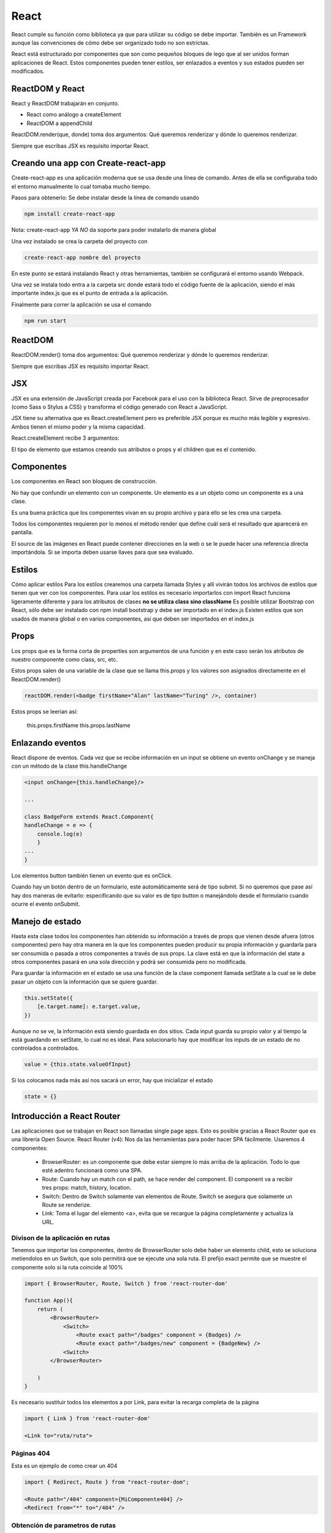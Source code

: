 =====
React
=====

React cumple su función como biblioteca ya que para utilizar su código
se debe importar. También es un Framework aunque las convenciones de
cómo debe ser organizado todo no son estrictas.

React está estructurado por componentes que son como pequeños bloques de
lego que al ser unidos forman aplicaciones de React. Estos componentes
pueden tener estilos, ser enlazados a eventos y sus estados pueden ser
modificados.

ReactDOM y React
================

React y ReactDOM trabajarán en conjunto.

-  React como análogo a createElement
-  ReactDOM a appendChild

ReactDOM.render(que, donde) toma dos argumentos: Qué queremos renderizar
y dónde lo queremos renderizar.

Siempre que escribas JSX es requisito importar React.

Creando una app con Create-react-app
====================================

Create-react-app es una aplicación moderna que se usa desde una línea de
comando. Antes de ella se configuraba todo el entorno manualmente lo
cual tomaba mucho tiempo.

Pasos para obtenerlo: Se debe instalar desde la línea de comando usando

.. code:: bash

   npm install create-react-app

Nota: create-react-app *YA NO* da soporte para poder instalarlo de
manera global

Una vez instalado se crea la carpeta del proyecto con

.. code:: bash

   create-react-app nombre del proyecto

En este punto se estará instalando React y otras herramientas, también
se configurará el entorno usando Webpack.

Una vez se instala todo entra a la carpeta src donde estará todo el
código fuente de la aplicación, siendo el más importante index.js que es
el punto de entrada a la aplicación.

Finalmente para correr la aplicación se usa el comando

.. code:: bash

   npm run start


ReactDOM
========

ReactDOM.render() toma dos argumentos: Qué queremos renderizar y dónde
lo queremos renderizar.

Siempre que escribas JSX es requisito importar React.

JSX
===

JSX es una extensión de JavaScript creada por Facebook para el uso con
la biblioteca React. Sirve de preprocesador (como Sass o Stylus a CSS) y
transforma el código generado con React a JavaScript.

JSX tiene su alternativa que es React.createElement pero es preferible
JSX porque es mucho más legible y expresivo. Ambos tienen el mismo poder
y la misma capacidad.

React.createElement recibe 3 argumentos:

El tipo de elemento que estamos creando sus atributos o props y el
children que es el contenido.

Componentes
===========

Los componentes en React son bloques de construcción.

No hay que confundir un elemento con un componente. Un elemento es a un
objeto como un componente es a una clase.

Es una buena práctica que los componentes vivan en su propio archivo y
para ello se les crea una carpeta.

Todos los componentes requieren por lo menos el método render que define
cuál será el resultado que aparecerá en pantalla.

El source de las imágenes en React puede contener direcciones en la web
o se le puede hacer una referencia directa importándola. Si se importa
deben usarse llaves para que sea evaluado.

Estilos
=======

Cómo aplicar estilos Para los estilos crearemos una carpeta llamada
Styles y allí vivirán todos los archivos de estilos que tienen que ver
con los componentes. Para usar los estilos es necesario importarlos con
import React funciona ligeramente diferente y para los atributos de
clases **no se utiliza class sino className** Es posible utilizar
Bootstrap con React, sólo debe ser instalado con npm install bootstrap y
debe ser importado en el index.js Existen estilos que son usados de
manera global o en varios componentes, así que deben ser importados en
el index.js

Props
=====

Los props que es la forma corta de properties son argumentos de una
función y en este caso serán los atributos de nuestro componente como
class, src, etc.

Estos props salen de una variable de la clase que se llama this.props y
los valores son asignados directamente en el ReactDOM.render()

.. code:: javascript

   reactDOM.render(<badge firstName="Alan" lastName="Turing" />, container)

Estos props se leerian así:

   this.props.firstName this.props.lastName

Enlazando eventos
=================

React dispone de eventos. Cada vez que se recibe información en un input
se obtiene un evento onChange y se maneja con un método de la clase
this.handleChange

.. code:: javascript

   <input onChange={this.handleChange}/>

   ...

   class BadgeForm extends React.Component{
   handleChange = e => {
       console.log(e)    
       }
   ...
   }

Los elementos button también tienen un evento que es onClick.

Cuando hay un botón dentro de un formulario, este automáticamente será
de tipo submit. Si no queremos que pase así hay dos maneras de evitarlo:
especificando que su valor es de tipo button o manejándolo desde el
formulario cuando ocurre el evento onSubmit.

Manejo de estado
================

Hasta esta clase todos los componentes han obtenido su información a
través de props que vienen desde afuera (otros componentes) pero hay
otra manera en la que los componentes pueden producir su propia
información y guardarla para ser consumida o pasada a otros componentes
a través de sus props. La clave está en que la información del state a
otros componentes pasará en una sola dirección y podrá ser consumida
pero no modificada.

Para guardar la información en el estado se usa una función de la clase
component llamada setState a la cual se le debe pasar un objeto con la
información que se quiere guardar.

.. code:: javascript

   this.setState({
       [e.target.name]: e.target.value,
   })

Aunque no se ve, la información está siendo guardada en dos sitios. Cada
input guarda su propio valor y al tiempo la está guardando en setState,
lo cual no es ideal. Para solucionarlo hay que modificar los inputs de
un estado de no controlados a controlados.

.. code:: javascript

   value = {this.state.valueOfInput}

Si los colocamos nada más así nos sacará un error, hay que inicializar
el estado

.. code:: javascript

   state = {}

Introducción a React Router
===========================

Las aplicaciones que se trabajan en React son llamadas single page apps.
Esto es posible gracias a React Router que es una librería Open Source.
React Router (v4): Nos da las herramientas para poder hacer SPA
fácilmente. Usaremos 4 componentes:

   -  BrowserRouter: es un componente que debe estar siempre lo más
      arriba de la aplicación. Todo lo que esté adentro funcionará como
      una SPA.
   -  Route: Cuando hay un match con el path, se hace render del
      component. El component va a recibir tres props: match, history,
      location.
   -  Switch: Dentro de Switch solamente van elementos de Route. Switch
      se asegura que solamente un Route se renderize.
   -  Link: Toma el lugar del elemento <a>, evita que se recargue la
      página completamente y actualiza la URL.

Divison de la aplicación en rutas
---------------------------------

Tenemos que importar los componentes, dentro de BrowserRouter solo debe
haber un elemento child, esto se soluciona metiendolos en un Switch, que
solo permitirá que se ejecute una sola ruta. El prefijo exact permite
que se muestre el componente solo si la ruta coincide al 100%

.. code:: javascript

   import { BrowserRouter, Route, Switch } from 'react-router-dom'

   function App(){
       return (
           <BrowserRouter>
               <Switch>
                   <Route exact path="/badges" component = {Badges} />
                   <Route exact path="/badges/new" component = {BadgeNew} />
               <Switch>
           </BrowserRouter>  

       )
   }

Es necesario sustituir todos los elementos a por Link, para evitar la
recarga completa de la página

.. code:: javascript

   import { Link } from 'react-router-dom'

   <Link to="ruta/ruta">

Páginas 404
-----------

Esta es un ejemplo de como crear un 404

.. code:: javascript

   import { Redirect, Route } from "react-router-dom";

   <Route path="/404" component={MiComponente404} />
   <Redirect from="*" to="/404" />

Obtención de parametros de rutas
--------------------------------

Los parametros de las rutas pueden obtenerse cuando estamos usando React
Router de la siguiente manera

.. code:: javascript

   this.props.match.params.parametroAObtener

Ciclo de vida de un componentes
===============================

Cuando React renderiza los componentes decimos que entran en escena,
cuando su estado cambia o recibe unos props diferentes se actualizan y
cuando cambiamos de página se dice que se desmontan.

Montaje:
--------

Representa el momento donde se inserta el código del componente en el
DOM. Se llaman tres métodos: constructor, render, componentDidMount.

Actualización:
--------------

Ocurre cuando los props o el estado del componente cambian. Se llaman
dos métodos: render, componentDidUpdate.

Desmontaje:
-----------

Nos da la oportunidad de hacer limpieza de nuestro componente. Se llama
un método: componentWillUnmount.

React.Fragment
==============

React.Fragment es la herramienta que te ayudará a renderizar varios
componentes y/o elementos sin necesidad de colocar un div o cualquier
otro elemento de HTML para renderizar sus hijos. Al usar esta
característica de React podremos renderizar un código más limpio y
legible, ya que React.Fragment no se renderiza en el navegador.

.. code:: javascript

   render(
       <React.Fragment>
           ...
       </React.Fragment>
   )

Portales
========

Hay momentos en los que queremos renderizar un modal, un tooltip, etc.
Esto puede volverse algo complicado ya sea por la presencia de un
z-index o un overflow hidden.

En estos casos lo ideal será renderizar en un nodo completamente aparte
y para esto React tiene una herramienta llamada Portales que funcionan
parecido a ReactDOM.render; se les dice qué se desea renderizar y dónde,
con la diferencia de que ese dónde puede ser fuera de la aplicación.

Hooks
=====

Las funciones no tienen un estado propio que manejar como ciclos de vida
a los que deben suscribirse, mientras tanto las clases sí cuentan con
ello.

Los hooks, disponibles desde la versión 16.8.0 en React, son una nueva
característica de la librería que nos permite tener estado en nuestros
componentes funcionalidades como manejo de estado y ciclo de vida que
anteriormente eran únicos de los class components.

Hooks: Permiten a los componentes funcionales tener características que
solo las clases tienen:

-  useState: Para manejo de estado.
-  useEffect: Para suscribir el componente a su ciclo de vida.
-  useReducer: Ejecutar un efecto basado en una acción.

Custom Hooks: Usamos los hooks fundamentales para crear nuevos hooks
custom. Estos hooks irán en su propia función y su nombre debe comenzar
con la palabra use. Otra de sus características es que no pueden ser
ejecutados condicionalmente (if).

useState regresa un arreglo de dos argumentos.

UseState
--------

UseState es el reemplazo de state en los componentes de React. El método
useState nos provee de dos elementos; el primero, es el valor del
estado; el segundo, es una función para especificar el valor que
querramos que tenga nuestro estado. Así mismo podremos especificar un
valor por defecto para el primer valor, el cual pasaremos como parámetro
a la función useState. Los métodos que nos devuelve useState pueden
tomar cualquier nombre que nosotros especifiquemos.

.. code:: javascript

   import { useState } from 'react'

   const [value, setValue] = useState([])

Para especificar un valor solo usamos setValue

.. code:: javascript

   setValue("Nuevo valor")

Al tomar el nuevo valor se llevará acabo un renderizado del componente.

UseEffect
---------

UseEffect viene a dotar a las funciones de los mismos ciclos de vida que
tiene un componente. useEffect() se ejecutará cada vez que un componente
se renderiza.

.. code:: javascript

   import { useEffect } from 'react'

   useEffect(()=>{
       console.log("Montado o actualizado")    
   })

Como useEffect() se ejecuta cuando hay una actualización o una montura
de un componente, podemos generar memory leaks al usar listeners o
timeOuts. Es por esto que useEffect() ejecutará cualquier funcion que se
retorne de esta misma

.. code:: javascript

   useEffect(() => {
       return(()=> removeEventListener())
     })   

Hay que ser cuidadosos al colocar funciones que modifiquen el estado en
el hook useEffect(), puesto que podemos caer en un loop infinito

.. code:: javascript

   useEffect(() => {
       fetch(`https://api.com/api/${name}`)
         .then(res => res.json())
         .then(ourName => {
           setValueInState(ourName)
         })
     })   

UseEffect() puede recibir un segundo parámetro, mientras el parámetro
que le pasemos no cambie, useEffect() no se ejecutará nuevamente.

.. code:: javascript

   useEffect(() => {
       fetch(`https://api.com/api/${name}`)
         .then(res => res.json())
         .then(ourName => {
           setValueInState(ourName)
         })
     }, [name]) 

Si optamos por pasarle una lista vacia como parámetro useEffect() solo
se ejecutará al montarse o desmontarse nuestro componente.

.. code:: javascript

   useEffect(() => {
       fetch(`https://api.com/api/${name}`)
         .then(res => res.json())
         .then(ourName => {
           setValueInState(ourName)
         })
     }, [name]) 

Múltiples useEffect por componente
^^^^^^^^^^^^^^^^^^^^^^^^^^^^^^^^^^

Se pueden declarar múltiples useEffects dentro de un componente. Todos se ejecutarán de acuerdo a sus parámetro opcional, después de la renderización.


.. code-block:: javascript

  useEffect(()=>{
  }, [variable])
  
  useEffect(()=>{
    }, [])

useContext
----------

useContext sirve para especificar un contexto en común para todos los
componentes y evitar tener que pasar props de un componente a otro. Muy
parecido a lo que hace redux.

.. code:: javascript

   const UserContext = React.createContext(valor);
   // Creamos un contexto

   function App() {
     // Creamos un estado
     const [user] = React.useState({ name: "Fred" });

     return (
       {/* Necesitamos envolver al componente padre con un Provider */}
       {/* Le asignamos un el valor user que creamos con useState */}
       <UserContext.Provider value={user}>
         <Main />
       </UserContext.Provider>
     );
   }

   const Main = () => (
     <>
       <Header />
       <div>Main app content...</div>
     </>
   );

Para consumir el contenido necesitamos envolverlo dentro de un contexto.

.. code:: javascript

   // Ahora especificamos donde queremos consumir el valor
   // Nota que estamos envolviendo esto en una función que generará el componente
   // para tener acceso al objeto user como parámetro de la función
   const Header = () => (

     <UserContext.Consumer>
       {user => <header>Welcome, {user.name}!</header>}
     </UserContext.Consumer>
   );

La función useContext puede simplificar la sintaxis de los componentes.

.. code:: javascript

   const Header = () => {
     // Le pasamos el objecto que creamos con createContext
     const user = React.useContext(UserContext);
     // Y removemos las etiquetas UserContext.Consumer
     return <header>Welcome, {user.name}!</header>;
   };

useCallback
===========

useCallback es un hook de React que se encarga de memoizar las funciones
y que no se rerenderizen al montarse los components. Es muy útil cuando
se transfieren funciones a componentes hijos.

La función useCallback acepta dos argumentos y retorna una función. El
primer argumento es la función a memoizar y el segundo, al igual que
useEffect, es una variable a vigilar, de manera que React no genere una
nueva función mientras esa variable no cambie. Al igual que con
useEffect también podemos dejar el array vacio, en lugar de value.

.. code:: javascript

   import { useCallback } from 'react'

   const MyComponent = ({prop}) => {
     const callback = () => {
       return 'Result'
     };
     const memoizedCallback = useCallback(callback, [prop])
     return <ChildComponent callback={memoizedCallback} />
   }

useMemo
=======

Esta función es un hook de React que sirve para memoizar el valor que
devuelve una función. La función useMemo acepta dos argumentos y retorna
un valor. El primer argumento es la función y el segundo, al igual que
useCallback, es una variable a vigilar, de manera que no se generará un
nuevo valor mientras esa variable no cambie.

.. code:: javascript

   import { useMemo } from 'react'

   // Ideal para funciones costosas de ejecutar, como factoriales o cálculos complejos
   const OtherComponent({value}) => {
     const memoizedValue = useMemo(()=>getExpensiveValue(value), [value])
     return <div>...</div>
   }

Memo
====

Memo **no es un hook**, es un High Order Component (HOC), es decir una
función que toma un componente como parámetro y retorna un nuevo
componente.

Memo revisa si los props del componente que recibe han cambiado, si no
lo han hecho, devolverá el componente memoizado, sin renderizarlo.

.. code:: javascript

   import { memo } from 'react'

   const MyComponent = ({id, title}) => {
       return <div>{id}{title}</div>
   }

   export default memo(MyComponent)

Memo es ideal para componentes que:

   -  Sufren múltiples renderizaciones con el uso de la aplicación y que
      generalmente reciben los mismos props.
   -  Reciben props que cambian con poca frecuencia o simplemente no
      cambian.
   -  Componentes muy voluminosos que tienen un impacto muy grande en el
      rendimiento.

Reducers
========

Los reducers se encargan de tomar un estado previo y una acción y
devolver un objeto actualizado. Generalmente toman la forma de un
switch. Así mismo también son la opción usada por Redux. Podemos usar
los reducers con la función useReducer de React para manejar el estado
de nuestra aplicación. Así mismo podemos combinarlos con useContext para
manejar la información y pasarla a través de nuestros componentes.

.. code:: javascript

   const initialState = { username: "", isAuth: false };

   function reducer(state, action) {
     switch (action.type) {
       case "LOGIN":
         return { username: action.payload.username, isAuth: true };
       case "SIGNOUT":
         // could also spread in initialState here
         return { username: "", isAuth: false };
       default:
         return state;
     }
   }

Ya que tenemos el reducer necesitamos pasarle una acción. Le pasaremos
la acción por medio de una funcion llamada dispatch que nos provee el
método useReducer de React

.. code:: javascript

   function App() {
     // useReducer requiere una función y un estado inicial para funcionar
     const [state, dispatch] = useReducer(reducer, initialState);
     // Tendremos el estado obtenido en el objeto state

     // useReducer nos provee una función llamada dispatch, esta función recibe un parámetro
     // el parámetro es el action que interactuará con el switch del reducer
     function handleLogin() {
       dispatch({ type: "LOGIN", payload: { username: "Ted" } });
     }

     function handleSignout() {
       dispatch({ type: "SIGNOUT" });
     }

     return (
       <>
         Current user: {state.username}, isAuthenticated: {state.isAuth}
         <button onClick={handleLogin}>Login</button>
         <button onClick={handleSignout}>Signout</button>
       </>
     );
   }

Deploy
======

Para hostear una aplicación de node y que esta se mantenga activa
incluso si se presentan errores podemos usar pm2 o forever.

.. code:: bash

   pm2 start npm --name "Mi aplicación" -- run serve -- --port 3001

Esta será accesible y podemos vincularla a un gestor de servicios como
systemd
